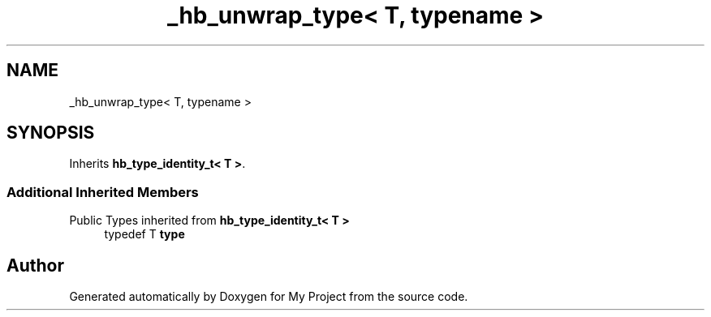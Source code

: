 .TH "_hb_unwrap_type< T, typename >" 3 "Wed Feb 1 2023" "Version Version 0.0" "My Project" \" -*- nroff -*-
.ad l
.nh
.SH NAME
_hb_unwrap_type< T, typename >
.SH SYNOPSIS
.br
.PP
.PP
Inherits \fBhb_type_identity_t< T >\fP\&.
.SS "Additional Inherited Members"


Public Types inherited from \fBhb_type_identity_t< T >\fP
.in +1c
.ti -1c
.RI "typedef T \fBtype\fP"
.br
.in -1c

.SH "Author"
.PP 
Generated automatically by Doxygen for My Project from the source code\&.
